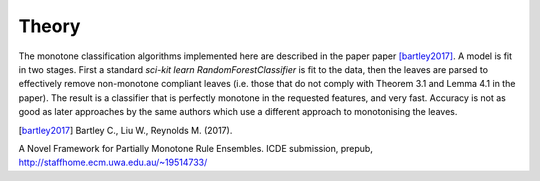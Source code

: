 
Theory
========================

The monotone classification algorithms implemented here are described in the paper paper [bartley2017]_. A model is fit in two stages. First a standard `sci-kit learn` `RandomForestClassifier` is fit to the data, then the leaves are parsed to effectively remove non-monotone compliant leaves (i.e. those that do not comply with Theorem 3.1 and Lemma 4.1 in the paper). The result is a classifier that is perfectly monotone in the requested features, and very fast. Accuracy is not as good as later approaches by the same authors which use a different approach to monotonising the leaves.

.. DELETE_THIS_TO_USEmath::
    F(\textbf{x})=sign(a_0 + \sum_{m=1}^{M}a_m f_m(\textbf{x}))




.. [bartley2017] Bartley C., Liu W., Reynolds M. (2017). 
A Novel Framework for Partially Monotone Rule
Ensembles. ICDE submission, prepub, http://staffhome.ecm.uwa.edu.au/~19514733/

